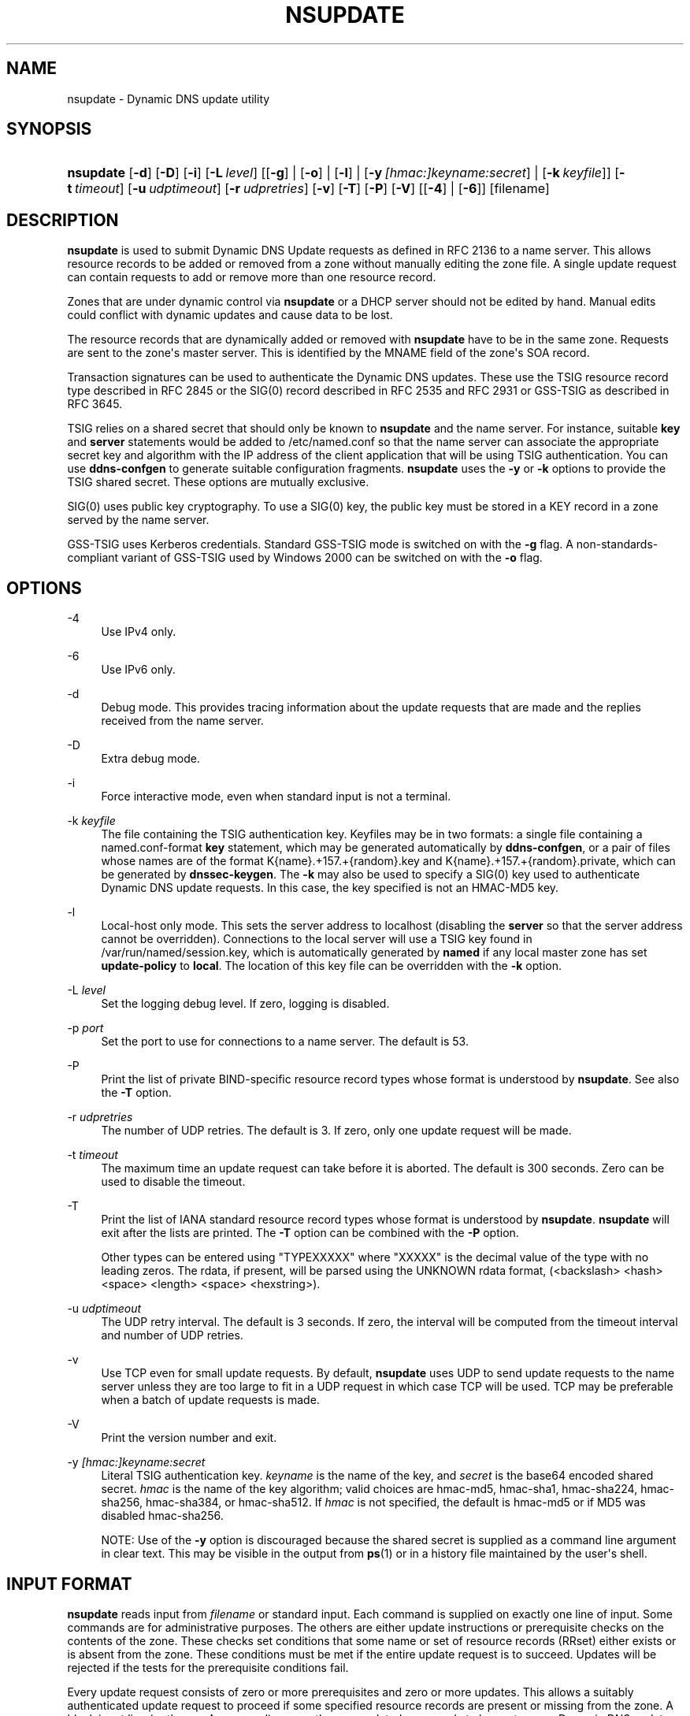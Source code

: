 .\" Copyright (C) 2000-2012, 2014-2019 Internet Systems Consortium, Inc. ("ISC")
.\" 
.\" This Source Code Form is subject to the terms of the Mozilla Public
.\" License, v. 2.0. If a copy of the MPL was not distributed with this
.\" file, You can obtain one at http://mozilla.org/MPL/2.0/.
.\"
.hy 0
.ad l
'\" t
.\"     Title: nsupdate
.\"    Author: 
.\" Generator: DocBook XSL Stylesheets vsnapshot <http://docbook.sf.net/>
.\"      Date: 2014-04-18
.\"    Manual: BIND9
.\"    Source: ISC
.\"  Language: English
.\"
.TH "NSUPDATE" "1" "2014\-04\-18" "ISC" "BIND9"
.\" -----------------------------------------------------------------
.\" * Define some portability stuff
.\" -----------------------------------------------------------------
.\" ~~~~~~~~~~~~~~~~~~~~~~~~~~~~~~~~~~~~~~~~~~~~~~~~~~~~~~~~~~~~~~~~~
.\" http://bugs.debian.org/507673
.\" http://lists.gnu.org/archive/html/groff/2009-02/msg00013.html
.\" ~~~~~~~~~~~~~~~~~~~~~~~~~~~~~~~~~~~~~~~~~~~~~~~~~~~~~~~~~~~~~~~~~
.ie \n(.g .ds Aq \(aq
.el       .ds Aq '
.\" -----------------------------------------------------------------
.\" * set default formatting
.\" -----------------------------------------------------------------
.\" disable hyphenation
.nh
.\" disable justification (adjust text to left margin only)
.ad l
.\" -----------------------------------------------------------------
.\" * MAIN CONTENT STARTS HERE *
.\" -----------------------------------------------------------------
.SH "NAME"
nsupdate \- Dynamic DNS update utility
.SH "SYNOPSIS"
.HP 9
\fBnsupdate\fR [\fB\-d\fR] [\fB\-D\fR] [\fB\-i\fR] [\fB\-L\ \fR\fB\fIlevel\fR\fR] [[\fB\-g\fR] | [\fB\-o\fR] | [\fB\-l\fR] | [\fB\-y\ \fR\fB\fI[hmac:]\fR\fIkeyname:secret\fR\fR] | [\fB\-k\ \fR\fB\fIkeyfile\fR\fR]] [\fB\-t\ \fR\fB\fItimeout\fR\fR] [\fB\-u\ \fR\fB\fIudptimeout\fR\fR] [\fB\-r\ \fR\fB\fIudpretries\fR\fR] [\fB\-v\fR] [\fB\-T\fR] [\fB\-P\fR] [\fB\-V\fR] [[\fB\-4\fR] | [\fB\-6\fR]] [filename]
.SH "DESCRIPTION"
.PP
\fBnsupdate\fR
is used to submit Dynamic DNS Update requests as defined in RFC 2136 to a name server\&. This allows resource records to be added or removed from a zone without manually editing the zone file\&. A single update request can contain requests to add or remove more than one resource record\&.
.PP
Zones that are under dynamic control via
\fBnsupdate\fR
or a DHCP server should not be edited by hand\&. Manual edits could conflict with dynamic updates and cause data to be lost\&.
.PP
The resource records that are dynamically added or removed with
\fBnsupdate\fR
have to be in the same zone\&. Requests are sent to the zone\*(Aqs master server\&. This is identified by the MNAME field of the zone\*(Aqs SOA record\&.
.PP
Transaction signatures can be used to authenticate the Dynamic DNS updates\&. These use the TSIG resource record type described in RFC 2845 or the SIG(0) record described in RFC 2535 and RFC 2931 or GSS\-TSIG as described in RFC 3645\&.
.PP
TSIG relies on a shared secret that should only be known to
\fBnsupdate\fR
and the name server\&. For instance, suitable
\fBkey\fR
and
\fBserver\fR
statements would be added to
/etc/named\&.conf
so that the name server can associate the appropriate secret key and algorithm with the IP address of the client application that will be using TSIG authentication\&. You can use
\fBddns\-confgen\fR
to generate suitable configuration fragments\&.
\fBnsupdate\fR
uses the
\fB\-y\fR
or
\fB\-k\fR
options to provide the TSIG shared secret\&. These options are mutually exclusive\&.
.PP
SIG(0) uses public key cryptography\&. To use a SIG(0) key, the public key must be stored in a KEY record in a zone served by the name server\&.
.PP
GSS\-TSIG uses Kerberos credentials\&. Standard GSS\-TSIG mode is switched on with the
\fB\-g\fR
flag\&. A non\-standards\-compliant variant of GSS\-TSIG used by Windows 2000 can be switched on with the
\fB\-o\fR
flag\&.
.SH "OPTIONS"
.PP
\-4
.RS 4
Use IPv4 only\&.
.RE
.PP
\-6
.RS 4
Use IPv6 only\&.
.RE
.PP
\-d
.RS 4
Debug mode\&. This provides tracing information about the update requests that are made and the replies received from the name server\&.
.RE
.PP
\-D
.RS 4
Extra debug mode\&.
.RE
.PP
\-i
.RS 4
Force interactive mode, even when standard input is not a terminal\&.
.RE
.PP
\-k \fIkeyfile\fR
.RS 4
The file containing the TSIG authentication key\&. Keyfiles may be in two formats: a single file containing a
named\&.conf\-format
\fBkey\fR
statement, which may be generated automatically by
\fBddns\-confgen\fR, or a pair of files whose names are of the format
K{name}\&.+157\&.+{random}\&.key
and
K{name}\&.+157\&.+{random}\&.private, which can be generated by
\fBdnssec\-keygen\fR\&. The
\fB\-k\fR
may also be used to specify a SIG(0) key used to authenticate Dynamic DNS update requests\&. In this case, the key specified is not an HMAC\-MD5 key\&.
.RE
.PP
\-l
.RS 4
Local\-host only mode\&. This sets the server address to localhost (disabling the
\fBserver\fR
so that the server address cannot be overridden)\&. Connections to the local server will use a TSIG key found in
/var/run/named/session\&.key, which is automatically generated by
\fBnamed\fR
if any local master zone has set
\fBupdate\-policy\fR
to
\fBlocal\fR\&. The location of this key file can be overridden with the
\fB\-k\fR
option\&.
.RE
.PP
\-L \fIlevel\fR
.RS 4
Set the logging debug level\&. If zero, logging is disabled\&.
.RE
.PP
\-p \fIport\fR
.RS 4
Set the port to use for connections to a name server\&. The default is 53\&.
.RE
.PP
\-P
.RS 4
Print the list of private BIND\-specific resource record types whose format is understood by
\fBnsupdate\fR\&. See also the
\fB\-T\fR
option\&.
.RE
.PP
\-r \fIudpretries\fR
.RS 4
The number of UDP retries\&. The default is 3\&. If zero, only one update request will be made\&.
.RE
.PP
\-t \fItimeout\fR
.RS 4
The maximum time an update request can take before it is aborted\&. The default is 300 seconds\&. Zero can be used to disable the timeout\&.
.RE
.PP
\-T
.RS 4
Print the list of IANA standard resource record types whose format is understood by
\fBnsupdate\fR\&.
\fBnsupdate\fR
will exit after the lists are printed\&. The
\fB\-T\fR
option can be combined with the
\fB\-P\fR
option\&.
.sp
Other types can be entered using "TYPEXXXXX" where "XXXXX" is the decimal value of the type with no leading zeros\&. The rdata, if present, will be parsed using the UNKNOWN rdata format, (<backslash> <hash> <space> <length> <space> <hexstring>)\&.
.RE
.PP
\-u \fIudptimeout\fR
.RS 4
The UDP retry interval\&. The default is 3 seconds\&. If zero, the interval will be computed from the timeout interval and number of UDP retries\&.
.RE
.PP
\-v
.RS 4
Use TCP even for small update requests\&. By default,
\fBnsupdate\fR
uses UDP to send update requests to the name server unless they are too large to fit in a UDP request in which case TCP will be used\&. TCP may be preferable when a batch of update requests is made\&.
.RE
.PP
\-V
.RS 4
Print the version number and exit\&.
.RE
.PP
\-y \fI[hmac:]\fR\fIkeyname:secret\fR
.RS 4
Literal TSIG authentication key\&.
\fIkeyname\fR
is the name of the key, and
\fIsecret\fR
is the base64 encoded shared secret\&.
\fIhmac\fR
is the name of the key algorithm; valid choices are
hmac\-md5,
hmac\-sha1,
hmac\-sha224,
hmac\-sha256,
hmac\-sha384, or
hmac\-sha512\&. If
\fIhmac\fR
is not specified, the default is
hmac\-md5
or if MD5 was disabled
hmac\-sha256\&.
.sp
NOTE: Use of the
\fB\-y\fR
option is discouraged because the shared secret is supplied as a command line argument in clear text\&. This may be visible in the output from
\fBps\fR(1)
or in a history file maintained by the user\*(Aqs shell\&.
.RE
.SH "INPUT FORMAT"
.PP
\fBnsupdate\fR
reads input from
\fIfilename\fR
or standard input\&. Each command is supplied on exactly one line of input\&. Some commands are for administrative purposes\&. The others are either update instructions or prerequisite checks on the contents of the zone\&. These checks set conditions that some name or set of resource records (RRset) either exists or is absent from the zone\&. These conditions must be met if the entire update request is to succeed\&. Updates will be rejected if the tests for the prerequisite conditions fail\&.
.PP
Every update request consists of zero or more prerequisites and zero or more updates\&. This allows a suitably authenticated update request to proceed if some specified resource records are present or missing from the zone\&. A blank input line (or the
\fBsend\fR
command) causes the accumulated commands to be sent as one Dynamic DNS update request to the name server\&.
.PP
The command formats and their meaning are as follows:
.PP
\fBserver\fR {servername} [port]
.RS 4
Sends all dynamic update requests to the name server
\fIservername\fR\&. When no server statement is provided,
\fBnsupdate\fR
will send updates to the master server of the correct zone\&. The MNAME field of that zone\*(Aqs SOA record will identify the master server for that zone\&.
\fIport\fR
is the port number on
\fIservername\fR
where the dynamic update requests get sent\&. If no port number is specified, the default DNS port number of 53 is used\&.
.RE
.PP
\fBlocal\fR {address} [port]
.RS 4
Sends all dynamic update requests using the local
\fIaddress\fR\&. When no local statement is provided,
\fBnsupdate\fR
will send updates using an address and port chosen by the system\&.
\fIport\fR
can additionally be used to make requests come from a specific port\&. If no port number is specified, the system will assign one\&.
.RE
.PP
\fBzone\fR {zonename}
.RS 4
Specifies that all updates are to be made to the zone
\fIzonename\fR\&. If no
\fIzone\fR
statement is provided,
\fBnsupdate\fR
will attempt determine the correct zone to update based on the rest of the input\&.
.RE
.PP
\fBclass\fR {classname}
.RS 4
Specify the default class\&. If no
\fIclass\fR
is specified, the default class is
\fIIN\fR\&.
.RE
.PP
\fBttl\fR {seconds}
.RS 4
Specify the default time to live for records to be added\&. The value
\fInone\fR
will clear the default ttl\&.
.RE
.PP
\fBkey\fR [hmac:] {keyname} {secret}
.RS 4
Specifies that all updates are to be TSIG\-signed using the
\fIkeyname\fR
\fIsecret\fR
pair\&. If
\fIhmac\fR
is specified, then it sets the signing algorithm in use; the default is
hmac\-md5
or if MD5 was disabled
hmac\-sha256\&. The
\fBkey\fR
command overrides any key specified on the command line via
\fB\-y\fR
or
\fB\-k\fR\&.
.RE
.PP
\fBgsstsig\fR
.RS 4
Use GSS\-TSIG to sign the updated\&. This is equivalent to specifying
\fB\-g\fR
on the command line\&.
.RE
.PP
\fBoldgsstsig\fR
.RS 4
Use the Windows 2000 version of GSS\-TSIG to sign the updated\&. This is equivalent to specifying
\fB\-o\fR
on the command line\&.
.RE
.PP
\fBrealm\fR {[realm_name]}
.RS 4
When using GSS\-TSIG use
\fIrealm_name\fR
rather than the default realm in
krb5\&.conf\&. If no realm is specified the saved realm is cleared\&.
.RE
.PP
\fBcheck\-names\fR {[yes_or_no]}
.RS 4
Turn on or off check\-names processing on records to be added\&. Check\-names has no effect on prerequisites or records to be deleted\&. By default check\-names processing is on\&. If check\-names processing fails the record will not be added to the UPDATE message\&.
.RE
.PP
\fB[prereq]\fR\fB nxdomain\fR {domain\-name}
.RS 4
Requires that no resource record of any type exists with name
\fIdomain\-name\fR\&.
.RE
.PP
\fB[prereq]\fR\fB yxdomain\fR {domain\-name}
.RS 4
Requires that
\fIdomain\-name\fR
exists (has as at least one resource record, of any type)\&.
.RE
.PP
\fB[prereq]\fR\fB nxrrset\fR {domain\-name} [class] {type}
.RS 4
Requires that no resource record exists of the specified
\fItype\fR,
\fIclass\fR
and
\fIdomain\-name\fR\&. If
\fIclass\fR
is omitted, IN (internet) is assumed\&.
.RE
.PP
\fB[prereq]\fR\fB yxrrset\fR {domain\-name} [class] {type}
.RS 4
This requires that a resource record of the specified
\fItype\fR,
\fIclass\fR
and
\fIdomain\-name\fR
must exist\&. If
\fIclass\fR
is omitted, IN (internet) is assumed\&.
.RE
.PP
\fB[prereq]\fR\fB yxrrset\fR {domain\-name} [class] {type} {data...}
.RS 4
The
\fIdata\fR
from each set of prerequisites of this form sharing a common
\fItype\fR,
\fIclass\fR, and
\fIdomain\-name\fR
are combined to form a set of RRs\&. This set of RRs must exactly match the set of RRs existing in the zone at the given
\fItype\fR,
\fIclass\fR, and
\fIdomain\-name\fR\&. The
\fIdata\fR
are written in the standard text representation of the resource record\*(Aqs RDATA\&.
.RE
.PP
\fB[update]\fR\fB del\fR\fB[ete]\fR {domain\-name} [ttl] [class] [type\ [data...]]
.RS 4
Deletes any resource records named
\fIdomain\-name\fR\&. If
\fItype\fR
and
\fIdata\fR
is provided, only matching resource records will be removed\&. The internet class is assumed if
\fIclass\fR
is not supplied\&. The
\fIttl\fR
is ignored, and is only allowed for compatibility\&.
.RE
.PP
\fB[update]\fR\fB add\fR {domain\-name} {ttl} [class] {type} {data...}
.RS 4
Adds a new resource record with the specified
\fIttl\fR,
\fIclass\fR
and
\fIdata\fR\&.
.RE
.PP
\fB[update]\fR\fB timeout\fR {domain\-name} {lifetime} [class] {type} {data...}
.RS 4
Adds a Type 1 TIMEOUT record with the expiry Expiry Time set to
\fIlifetime\fR
from now for the record matching
\fIdomain\-name\fR,
\fItype\fR,
\fIclass\fR
and
\fIdata\fR\&.
.RE
.PP
\fBshow\fR
.RS 4
Displays the current message, containing all of the prerequisites and updates specified since the last send\&.
.RE
.PP
\fBsend\fR
.RS 4
Sends the current message\&. This is equivalent to entering a blank line\&.
.RE
.PP
\fBanswer\fR
.RS 4
Displays the answer\&.
.RE
.PP
\fBdebug\fR
.RS 4
Turn on debugging\&.
.RE
.PP
\fBversion\fR
.RS 4
Print version number\&.
.RE
.PP
\fBhelp\fR
.RS 4
Print a list of commands\&.
.RE
.PP
Lines beginning with a semicolon are comments and are ignored\&.
.SH "EXAMPLES"
.PP
The examples below show how
\fBnsupdate\fR
could be used to insert and delete resource records from the
\fBexample\&.com\fR
zone\&. Notice that the input in each example contains a trailing blank line so that a group of commands are sent as one dynamic update request to the master name server for
\fBexample\&.com\fR\&.
.sp
.if n \{\
.RS 4
.\}
.nf
# nsupdate
> update delete oldhost\&.example\&.com A
> update add newhost\&.example\&.com 3600 A 172\&.16\&.1\&.1
> update timeout newhost\&.example\&.com 86400 A 172\&.16\&.1\&.1
> send
.fi
.if n \{\
.RE
.\}
.PP
Any A records for
\fBoldhost\&.example\&.com\fR
are deleted\&. And an A record for
\fBnewhost\&.example\&.com\fR
with IP address 172\&.16\&.1\&.1 is added\&. The newly\-added record has a 1 hour TTL (3600 seconds) and a TIMEOUT record requesting that it be deleted in 1 day (86400 second) will also be added\&.
.sp
.if n \{\
.RS 4
.\}
.nf
# nsupdate
> prereq nxdomain nickname\&.example\&.com
> update add nickname\&.example\&.com 86400 CNAME somehost\&.example\&.com
> send
.fi
.if n \{\
.RE
.\}
.PP
The prerequisite condition gets the name server to check that there are no resource records of any type for
\fBnickname\&.example\&.com\fR\&. If there are, the update request fails\&. If this name does not exist, a CNAME for it is added\&. This ensures that when the CNAME is added, it cannot conflict with the long\-standing rule in RFC 1034 that a name must not exist as any other record type if it exists as a CNAME\&. (The rule has been updated for DNSSEC in RFC 2535 to allow CNAMEs to have RRSIG, DNSKEY and NSEC records\&.)
.SH "FILES"
.PP
\fB/etc/resolv\&.conf\fR
.RS 4
used to identify default name server
.RE
.PP
\fB/var/run/named/session\&.key\fR
.RS 4
sets the default TSIG key for use in local\-only mode
.RE
.PP
\fBK{name}\&.+157\&.+{random}\&.key\fR
.RS 4
base\-64 encoding of HMAC\-MD5 key created by
\fBdnssec-keygen\fR(8)\&.
.RE
.PP
\fBK{name}\&.+157\&.+{random}\&.private\fR
.RS 4
base\-64 encoding of HMAC\-MD5 key created by
\fBdnssec-keygen\fR(8)\&.
.RE
.SH "SEE ALSO"
.PP
RFC 2136,
RFC 3007,
RFC 2104,
RFC 2845,
RFC 1034,
RFC 2535,
RFC 2931,
\fBnamed\fR(8),
\fBddns-confgen\fR(8),
\fBdnssec-keygen\fR(8)\&.
.SH "BUGS"
.PP
The TSIG key is redundantly stored in two separate files\&. This is a consequence of nsupdate using the DST library for its cryptographic operations, and may change in future releases\&.
.SH "AUTHOR"
.PP
\fBInternet Systems Consortium, Inc\&.\fR
.SH "COPYRIGHT"
.br
Copyright \(co 2000-2012, 2014-2019 Internet Systems Consortium, Inc. ("ISC")
.br
